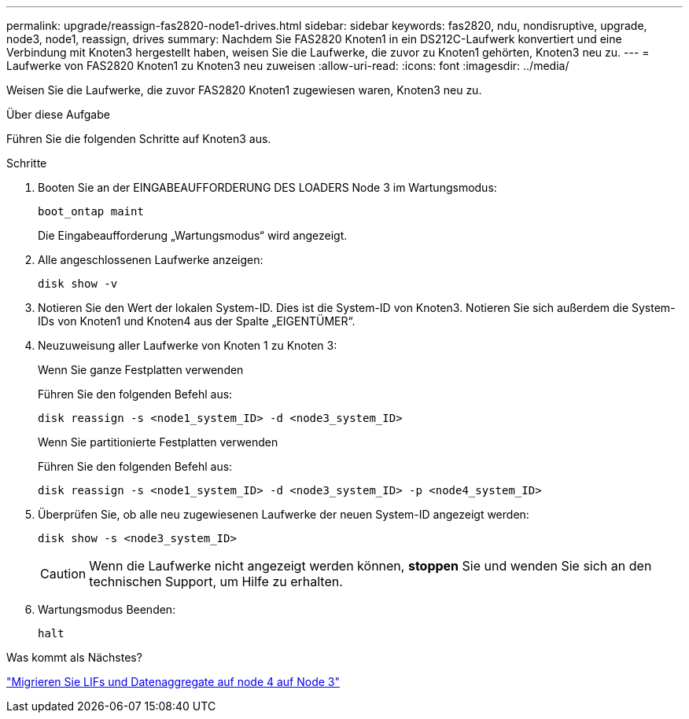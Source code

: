 ---
permalink: upgrade/reassign-fas2820-node1-drives.html 
sidebar: sidebar 
keywords: fas2820, ndu, nondisruptive, upgrade, node3, node1, reassign, drives 
summary: Nachdem Sie FAS2820 Knoten1 in ein DS212C-Laufwerk konvertiert und eine Verbindung mit Knoten3 hergestellt haben, weisen Sie die Laufwerke, die zuvor zu Knoten1 gehörten, Knoten3 neu zu. 
---
= Laufwerke von FAS2820 Knoten1 zu Knoten3 neu zuweisen
:allow-uri-read: 
:icons: font
:imagesdir: ../media/


[role="lead"]
Weisen Sie die Laufwerke, die zuvor FAS2820 Knoten1 zugewiesen waren, Knoten3 neu zu.

.Über diese Aufgabe
Führen Sie die folgenden Schritte auf Knoten3 aus.

.Schritte
. Booten Sie an der EINGABEAUFFORDERUNG DES LOADERS Node 3 im Wartungsmodus:
+
[source, cli]
----
boot_ontap maint
----
+
Die Eingabeaufforderung „Wartungsmodus“ wird angezeigt.

. Alle angeschlossenen Laufwerke anzeigen:
+
[source, cli]
----
disk show -v
----
. Notieren Sie den Wert der lokalen System-ID. Dies ist die System-ID von Knoten3.  Notieren Sie sich außerdem die System-IDs von Knoten1 und Knoten4 aus der Spalte „EIGENTÜMER“.
. Neuzuweisung aller Laufwerke von Knoten 1 zu Knoten 3:
+
[role="tabbed-block"]
====
.Wenn Sie ganze Festplatten verwenden
--
Führen Sie den folgenden Befehl aus:

[source, cli]
----
disk reassign -s <node1_system_ID> -d <node3_system_ID>
----
--
.Wenn Sie partitionierte Festplatten verwenden
--
Führen Sie den folgenden Befehl aus:

[source, cli]
----
disk reassign -s <node1_system_ID> -d <node3_system_ID> -p <node4_system_ID>
----
--
====
. Überprüfen Sie, ob alle neu zugewiesenen Laufwerke der neuen System-ID angezeigt werden:
+
[source, cli]
----
disk show -s <node3_system_ID>
----
+

CAUTION: Wenn die Laufwerke nicht angezeigt werden können, *stoppen* Sie und wenden Sie sich an den technischen Support, um Hilfe zu erhalten.

. Wartungsmodus Beenden:
+
[source, cli]
----
halt
----


.Was kommt als Nächstes?
link:migrate-fas2820-node4-lIfs-aggregates.html["Migrieren Sie LIFs und Datenaggregate auf node 4 auf Node 3"]
